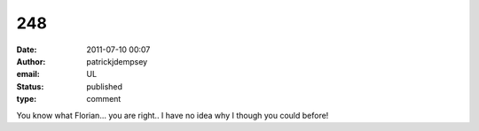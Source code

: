 248
###
:date: 2011-07-10 00:07
:author: patrickjdempsey
:email: UL
:status: published
:type: comment

You know what Florian... you are right.. I have no idea why I though you could before!
